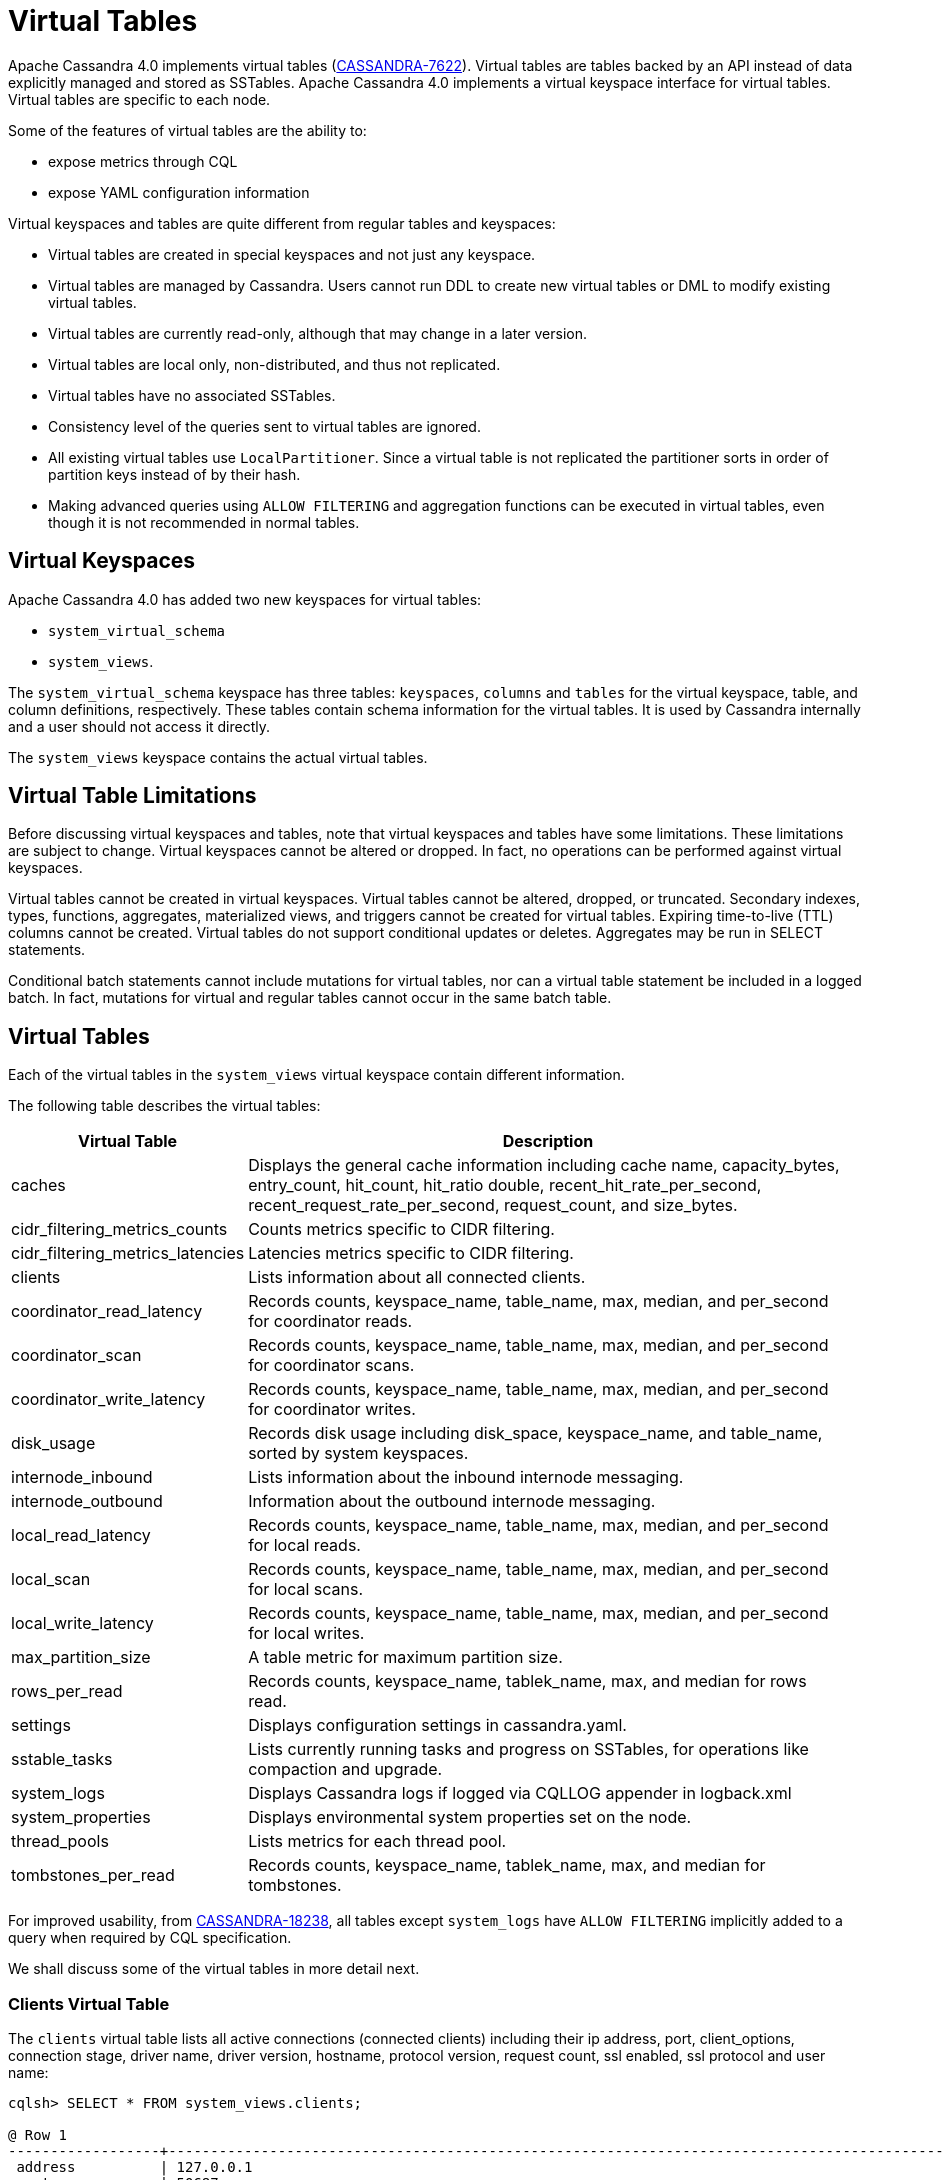 = Virtual Tables

Apache Cassandra 4.0 implements virtual tables (https://issues.apache.org/jira/browse/CASSANDRA-7622[CASSANDRA-7622]).
Virtual tables are tables backed by an API instead of data explicitly managed and stored as SSTables.
Apache Cassandra 4.0 implements a virtual keyspace interface for virtual tables.
Virtual tables are specific to each node.

Some of the features of virtual tables are the ability to:

* expose metrics through CQL
* expose YAML configuration information

Virtual keyspaces and tables are quite different from regular tables and keyspaces:

* Virtual tables are created in special keyspaces and not just any keyspace.
* Virtual tables are managed by Cassandra. Users cannot run DDL to create new virtual tables or DML to modify existing virtual tables.
* Virtual tables are currently read-only, although that may change in a later version.
* Virtual tables are local only, non-distributed, and thus not replicated.
* Virtual tables have no associated SSTables.
* Consistency level of the queries sent to virtual tables are ignored.
* All existing virtual tables use `LocalPartitioner`.
Since a virtual table is not replicated the partitioner sorts in order of partition keys instead of by their hash.
* Making advanced queries using `ALLOW FILTERING` and aggregation functions can be executed in virtual tables, even though it is not recommended in normal tables.

== Virtual Keyspaces

Apache Cassandra 4.0 has added two new keyspaces for virtual tables:

* `system_virtual_schema`
* `system_views`.

The `system_virtual_schema` keyspace has three tables: `keyspaces`,
`columns` and `tables` for the virtual keyspace, table, and column definitions, respectively.
These tables contain schema information for the virtual tables.
It is used by Cassandra internally and a user should not access it directly.

The `system_views` keyspace contains the actual virtual tables.

== Virtual Table Limitations

Before discussing virtual keyspaces and tables, note that virtual keyspaces and tables have some limitations.
These limitations are subject to change.
Virtual keyspaces cannot be altered or dropped.
In fact, no operations can be performed against virtual keyspaces.

Virtual tables cannot be created in virtual keyspaces.
Virtual tables cannot be altered, dropped, or truncated.
Secondary indexes, types, functions, aggregates, materialized views, and triggers cannot be created for virtual tables.
Expiring time-to-live (TTL) columns cannot be created.
Virtual tables do not support conditional updates or deletes.
Aggregates may be run in SELECT statements.

Conditional batch statements cannot include mutations for virtual tables, nor can a virtual table statement be included in a logged batch.
In fact, mutations for virtual and regular tables cannot occur in the same batch table.

== Virtual Tables

Each of the virtual tables in the `system_views` virtual keyspace contain different information.

The following table describes the virtual tables:

[width="98%",cols="27%,73%",]
|===
|Virtual Table |Description

|caches |Displays the general cache information including cache name, capacity_bytes, entry_count, hit_count, hit_ratio double,
recent_hit_rate_per_second, recent_request_rate_per_second, request_count, and size_bytes.

|cidr_filtering_metrics_counts |Counts metrics specific to CIDR filtering.

|cidr_filtering_metrics_latencies |Latencies metrics specific to CIDR filtering.

|clients |Lists information about all connected clients.

|coordinator_read_latency |Records counts, keyspace_name, table_name, max, median, and per_second for coordinator reads.

|coordinator_scan |Records counts, keyspace_name, table_name, max, median, and per_second for coordinator scans.

|coordinator_write_latency |Records counts, keyspace_name, table_name, max, median, and per_second for coordinator writes.

|disk_usage |Records disk usage including disk_space, keyspace_name, and table_name, sorted by system keyspaces.

|internode_inbound |Lists information about the inbound internode messaging.

|internode_outbound |Information about the outbound internode messaging.

|local_read_latency |Records counts, keyspace_name, table_name, max, median, and per_second for local reads.

|local_scan |Records counts, keyspace_name, table_name, max, median, and per_second for local scans.

|local_write_latency |Records counts, keyspace_name, table_name, max, median, and per_second for local writes.

|max_partition_size |A table metric for maximum partition size.

|rows_per_read |Records counts, keyspace_name, tablek_name, max, and median for rows read.

|settings |Displays configuration settings in cassandra.yaml.

|sstable_tasks |Lists currently running tasks and progress on SSTables, for operations like compaction and upgrade.

|system_logs |Displays Cassandra logs if logged via CQLLOG appender in logback.xml

|system_properties |Displays environmental system properties set on the node.

|thread_pools |Lists metrics for each thread pool.

|tombstones_per_read |Records counts, keyspace_name, tablek_name, max, and median for tombstones.
|===

For improved usability, from https://issues.apache.org/jira/browse/CASSANDRA-18238[CASSANDRA-18238],
all tables except `system_logs` have `ALLOW FILTERING` implicitly added to a query when required by CQL specification.

We shall discuss some of the virtual tables in more detail next.

=== Clients Virtual Table

The `clients` virtual table lists all active connections (connected
clients) including their ip address, port, client_options, connection stage, driver
name, driver version, hostname, protocol version, request count, ssl
enabled, ssl protocol and user name:

[source, console]
----
cqlsh> SELECT * FROM system_views.clients;

@ Row 1
------------------+-----------------------------------------------------------------------------------------------------------------------------------------------------------------------------------------------------------------------------------------
 address          | 127.0.0.1
 port             | 50687
 client_options   | {'CQL_VERSION': '3.4.7', 'DRIVER_NAME': 'DataStax Python Driver', 'DRIVER_VERSION': '3.25.0'}
 connection_stage | ready
 driver_name      | DataStax Python Driver
 driver_version   | 3.25.0
 hostname         | localhost
 protocol_version | 5
 request_count    | 16
 ssl_cipher_suite | null
 ssl_enabled      | False
 ssl_protocol     | null
 username         | anonymous

@ Row 2
------------------+-----------------------------------------------------------------------------------------------------------------------------------------------------------------------------------------------------------------------------------------
 address          | 127.0.0.1
 port             | 50688
 client_options   | {'CQL_VERSION': '3.4.7', 'DRIVER_NAME': 'DataStax Python Driver', 'DRIVER_VERSION': '3.25.0'}
 connection_stage | ready
 driver_name      | DataStax Python Driver
 driver_version   | 3.25.0
 hostname         | localhost
 protocol_version | 5
 request_count    | 4
 ssl_cipher_suite | null
 ssl_enabled      | False
 ssl_protocol     | null
 username         | anonymous

@ Row 3
------------------+-----------------------------------------------------------------------------------------------------------------------------------------------------------------------------------------------------------------------------------------
 address          | 127.0.0.1
 port             | 50753
 client_options   | {'APPLICATION_NAME': 'TestApp', 'APPLICATION_VERSION': '1.0.0', 'CLIENT_ID': '55b3efbd-c56b-469d-8cca-016b860b2f03', 'CQL_VERSION': '3.0.0', 'DRIVER_NAME': 'DataStax Java driver for Apache Cassandra(R)', 'DRIVER_VERSION': '4.13.0'}
 connection_stage | ready
 driver_name      | DataStax Java driver for Apache Cassandra(R)
 driver_version   | 4.13.0
 hostname         | localhost
 protocol_version | 5
 request_count    | 18
 ssl_cipher_suite | null
 ssl_enabled      | False
 ssl_protocol     | null
 username         | anonymous

@ Row 4
------------------+-----------------------------------------------------------------------------------------------------------------------------------------------------------------------------------------------------------------------------------------
 address          | 127.0.0.1
 port             | 50755
 client_options   | {'APPLICATION_NAME': 'TestApp', 'APPLICATION_VERSION': '1.0.0', 'CLIENT_ID': '55b3efbd-c56b-469d-8cca-016b860b2f03', 'CQL_VERSION': '3.0.0', 'DRIVER_NAME': 'DataStax Java driver for Apache Cassandra(R)', 'DRIVER_VERSION': '4.13.0'}
 connection_stage | ready
 driver_name      | DataStax Java driver for Apache Cassandra(R)
 driver_version   | 4.13.0
 hostname         | localhost
 protocol_version | 5
 request_count    | 7
 ssl_cipher_suite | null
 ssl_enabled      | False
 ssl_protocol     | null
 username         | anonymous

(4 rows)
----

Some examples of how `clients` can be used are:

* To find applications using old incompatible versions of drivers before
upgrading and with `nodetool enableoldprotocolversions` and
`nodetool disableoldprotocolversions` during upgrades.
* To identify clients sending too many requests.
* To find if SSL is enabled during the migration to and from ssl.

The virtual tables may be described with `DESCRIBE` statement. The DDL
listed however cannot be run to create a virtual table. As an example
describe the `system_views.clients` virtual table:

[source, console]
----
cqlsh> DESCRIBE TABLE system_views.clients;

/*
Warning: Table system_views.clients is a virtual table and cannot be recreated with CQL.
Structure, for reference:
VIRTUAL TABLE system_views.clients (
  address inet,
  port int,
  client_options frozen<map<text, text>>,
  connection_stage text,
  driver_name text,
  driver_version text,
  hostname text,
  protocol_version int,
  request_count bigint,
  ssl_cipher_suite text,
  ssl_enabled boolean,
  ssl_protocol text,
  username text,
    PRIMARY KEY (address, port)
) WITH CLUSTERING ORDER BY (port ASC)
    AND comment = 'currently connected clients';
*/
----

=== Caches Virtual Table

The `caches` virtual table lists information about the caches. The four
caches presently created are chunks, counters, keys and rows. A query on
the `caches` virtual table returns the following details:

[source, console]
----
cqlsh:system_views> SELECT * FROM system_views.caches;
name     | capacity_bytes | entry_count | hit_count | hit_ratio | recent_hit_rate_per_second | recent_request_rate_per_second | request_count | size_bytes
---------+----------------+-------------+-----------+-----------+----------------------------+--------------------------------+---------------+------------
  chunks |      229638144 |          29 |       166 |      0.83 |                          5 |                              6 |           200 |     475136
counters |       26214400 |           0 |         0 |       NaN |                          0 |                              0 |             0 |          0
    keys |       52428800 |          14 |       124 |  0.873239 |                          4 |                              4 |           142 |       1248
    rows |              0 |           0 |         0 |       NaN |                          0 |                              0 |             0 |          0

(4 rows)
----

=======
=== CIDR filtering metrics Virtual Tables
The `cidr_filtering_metrics_counts` virtual table lists counts metrics specific to CIDR filtering. A query on `cidr_filtering_metrics_counts` virtual table lists metrics similar to below.

[source, console]
----
cqlsh> select * from system_views.cidr_filtering_metrics_counts;
 name                                                   | value
--------------------------------------------------------+-------
                         CIDR groups cache reload count |     2
 Number of CIDR accesses accepted from CIDR group - aws |    15
 Number of CIDR accesses accepted from CIDR group - gcp |    30
 Number of CIDR accesses rejected from CIDR group - gcp |     6
----

The `cidr_filtering_metrics_latencies` virtual table lists latencies metrics specific to CIDR filtering. A query on `cidr_filtering_metrics_latencies` virtual table lists below metrics.

[source, console]
----
cqlsh> select * from system_views.cidr_filtering_metrics_latencies;
 name                                        | max   | p50th | p95th | p999th | p99th
---------------------------------------------+-------+-------+-------+--------+-------
                    CIDR checks latency (ns) | 24601 |     1 | 11864 |  24601 | 24601
       CIDR groups cache reload latency (ns) | 42510 | 42510 | 42510 |  42510 | 42510
 Lookup IP in CIDR groups cache latency (ns) |     1 |     1 |     1 |      1 |     1
----

=== CQL metrics Virtual Table

The `cql_metrics` virtual table lists metrics specific to CQL prepared statement caching. A query on `cql_metrics` virtual table lists below metrics.

[source, console]
----
cqlsh> select * from system_views.cql_metrics ;

 name                         | value
------------------------------+-------
    prepared_statements_count |     0
  prepared_statements_evicted |     0
 prepared_statements_executed |     0
    prepared_statements_ratio |     0
  regular_statements_executed |    17
----

=== CIDR filtering metrics Virtual Tables
The `cidr_filtering_metrics_counts` virtual table lists counts metrics specific to CIDR filtering. A query on `cidr_filtering_metrics_counts` virtual table lists metrics similar to below.

[source, cql]
----
cqlsh> select * from system_views.cidr_filtering_metrics_counts;
 name                                                   | value
--------------------------------------------------------+-------
                         CIDR groups cache reload count |     2
 Number of CIDR accesses accepted from CIDR group - aws |    15
 Number of CIDR accesses accepted from CIDR group - gcp |    30
 Number of CIDR accesses rejected from CIDR group - gcp |     6
----

The `cidr_filtering_metrics_latencies` virtual table lists latencies metrics specific to CIDR filtering. A query on `cidr_filtering_metrics_latencies` virtual table lists below metrics.

[source, cql]
----
cqlsh> select * from system_views.cidr_filtering_metrics_latencies;
 name                                        | max   | p50th | p95th | p999th | p99th
---------------------------------------------+-------+-------+-------+--------+-------
                    CIDR checks latency (ns) | 24601 |     1 | 11864 |  24601 | 24601
       CIDR groups cache reload latency (ns) | 42510 | 42510 | 42510 |  42510 | 42510
 Lookup IP in CIDR groups cache latency (ns) |     1 |     1 |     1 |      1 |     1
----

=== CQL metrics Virtual Table
The `cql_metrics` virtual table lists metrics specific to CQL prepared statement caching. A query on `cql_metrics` virtual table lists below metrics.

[source, cql]
----
cqlsh> select * from system_views.cql_metrics ;

 name                         | value
------------------------------+-------
    prepared_statements_count |     0
  prepared_statements_evicted |     0
 prepared_statements_executed |     0
    prepared_statements_ratio |     0
  regular_statements_executed |    17
----

=== Settings Virtual Table

The `settings` table is rather useful and lists all the current
configuration settings from the `cassandra.yaml`. The encryption options
are overridden to hide the sensitive truststore information or
passwords. The configuration settings however cannot be set using DML on
the virtual table presently: :

[source, console]
----
cqlsh:system_views> SELECT * FROM system_views.settings;

name                                 | value
-------------------------------------+--------------------
  allocate_tokens_for_keyspace       | null
  audit_logging_options_enabled      | false
  auto_snapshot                      | true
  automatic_sstable_upgrade          | false
  cluster_name                       | Test Cluster
  enable_transient_replication       | false
  hinted_handoff_enabled             | true
  hints_directory                    | /home/ec2-user/cassandra/data/hints
  incremental_backups                | false
  initial_token                      | null
                           ...
                           ...
                           ...
  rpc_address                        | localhost
  ssl_storage_port                   | 7001
  start_native_transport             | true
  storage_port                       | 7000
  stream_entire_sstables             | true
  (224 rows)
----

The `settings` table can be really useful if yaml file has been changed
since startup and don't know running configuration, or to find if they
have been modified via jmx/nodetool or virtual tables.

=== Thread Pools Virtual Table

The `thread_pools` table lists information about all thread pools.
Thread pool information includes active tasks, active tasks limit,
blocked tasks, blocked tasks all time, completed tasks, and pending
tasks. A query on the `thread_pools` returns following details:

[source, console]
----
cqlsh:system_views> select * from system_views.thread_pools;

name                         | active_tasks | active_tasks_limit | blocked_tasks | blocked_tasks_all_time | completed_tasks | pending_tasks
------------------------------+--------------+--------------------+---------------+------------------------+-----------------+---------------
            AntiEntropyStage |            0 |                  1 |             0 |                      0 |               0 |             0
        CacheCleanupExecutor |            0 |                  1 |             0 |                      0 |               0 |             0
          CompactionExecutor |            0 |                  2 |             0 |                      0 |             881 |             0
        CounterMutationStage |            0 |                 32 |             0 |                      0 |               0 |             0
                 GossipStage |            0 |                  1 |             0 |                      0 |               0 |             0
             HintsDispatcher |            0 |                  2 |             0 |                      0 |               0 |             0
       InternalResponseStage |            0 |                  2 |             0 |                      0 |               0 |             0
         MemtableFlushWriter |            0 |                  2 |             0 |                      0 |               1 |             0
           MemtablePostFlush |            0 |                  1 |             0 |                      0 |               2 |             0
       MemtableReclaimMemory |            0 |                  1 |             0 |                      0 |               1 |             0
              MigrationStage |            0 |                  1 |             0 |                      0 |               0 |             0
                   MiscStage |            0 |                  1 |             0 |                      0 |               0 |             0
               MutationStage |            0 |                 32 |             0 |                      0 |               0 |             0
   Native-Transport-Requests |            1 |                128 |             0 |                      0 |             130 |             0
      PendingRangeCalculator |            0 |                  1 |             0 |                      0 |               1 |             0
PerDiskMemtableFlushWriter_0 |            0 |                  2 |             0 |                      0 |               1 |             0
                   ReadStage |            0 |                 32 |             0 |                      0 |              13 |             0
                 Repair-Task |            0 |         2147483647 |             0 |                      0 |               0 |             0
        RequestResponseStage |            0 |                  2 |             0 |                      0 |               0 |             0
                     Sampler |            0 |                  1 |             0 |                      0 |               0 |             0
    SecondaryIndexManagement |            0 |                  1 |             0 |                      0 |               0 |             0
          ValidationExecutor |            0 |         2147483647 |             0 |                      0 |               0 |             0
           ViewBuildExecutor |            0 |                  1 |             0 |                      0 |               0 |             0
           ViewMutationStage |            0 |                 32 |             0 |                      0 |               0 |             0

(24 rows)
----

=== Internode Inbound Messaging Virtual Table

The `internode_inbound` virtual table is for the internode inbound
messaging. Initially no internode inbound messaging may get listed. In
addition to the address, port, datacenter and rack information includes
corrupt frames recovered, corrupt frames unrecovered, error bytes, error
count, expired bytes, expired count, processed bytes, processed count,
received bytes, received count, scheduled bytes, scheduled count,
throttled count, throttled nanos, using bytes, using reserve bytes. A
query on the `internode_inbound` returns following details:

[source, console]
----
cqlsh:system_views> SELECT * FROM system_views.internode_inbound;
address | port | dc | rack | corrupt_frames_recovered | corrupt_frames_unrecovered |
error_bytes | error_count | expired_bytes | expired_count | processed_bytes |
processed_count | received_bytes | received_count | scheduled_bytes | scheduled_count | throttled_count | throttled_nanos | using_bytes | using_reserve_bytes
---------+------+----+------+--------------------------+----------------------------+-
(0 rows)
----

=== SSTables Tasks Virtual Table

The `sstable_tasks` could be used to get information about running
tasks. It lists following columns:

[source, console]
----
cqlsh:system_views> SELECT * FROM sstable_tasks;
keyspace_name | table_name | task_id                              | kind       | progress | total    | unit
---------------+------------+--------------------------------------+------------+----------+----------+-------
       basic |      wide2 | c3909740-cdf7-11e9-a8ed-0f03de2d9ae1 | compaction | 60418761 | 70882110 | bytes
       basic |      wide2 | c7556770-cdf7-11e9-a8ed-0f03de2d9ae1 | compaction |  2995623 | 40314679 | bytes
----

As another example, to find how much time is remaining for SSTable
tasks, use the following query:

[source, console]
----
SELECT total - progress AS remaining
FROM system_views.sstable_tasks;
----

=== Other Virtual Tables

Some examples of using other virtual tables are as follows.

Find tables with most disk usage:

[source, console]
----
cqlsh> SELECT * FROM disk_usage WHERE mebibytes > 1 ALLOW FILTERING;

keyspace_name | table_name | mebibytes
---------------+------------+-----------
   keyspace1 |  standard1 |       288
  tlp_stress |   keyvalue |      3211
----

Find queries on table/s with greatest read latency:

[source, console]
----
cqlsh> SELECT * FROM  local_read_latency WHERE per_second > 1 ALLOW FILTERING;

keyspace_name | table_name | p50th_ms | p99th_ms | count    | max_ms  | per_second
---------------+------------+----------+----------+----------+---------+------------
  tlp_stress |   keyvalue |    0.043 |    0.152 | 49785158 | 186.563 |  11418.356
----


== Example

. To list the keyspaces, enter ``cqlsh`` and run the CQL command ``DESCRIBE KEYSPACES``:
+
[source, cql]
----
cqlsh> DESC KEYSPACES;
system_schema  system          system_distributed  system_virtual_schema
system_auth    system_traces   system_views
----
. To view the virtual table schema, run the CQL commands ``USE system_virtual_schema`` and ``SELECT * FROM tables``:
+
[source, cql]
----
cqlsh> USE system_virtual_schema;
cqlsh> SELECT * FROM tables;
----
+
results in:
+
[source, cql]
----
 keyspace_name         | table_name                | comment
-----------------------+---------------------------+--------------------------------------
          system_views |                    caches |                        system caches
          system_views |                   clients |          currently connected clients
          system_views |  coordinator_read_latency |
          system_views |  coordinator_scan_latency |
          system_views | coordinator_write_latency |
          system_views |                disk_usage |
          system_views |         internode_inbound |
          system_views |        internode_outbound |
          system_views |        local_read_latency |
          system_views |        local_scan_latency |
          system_views |       local_write_latency |
          system_views |        max_partition_size |
          system_views |             rows_per_read |
          system_views |                  settings |                     current settings
          system_views |             sstable_tasks |                current sstable tasks
          system_views |         system_properties | Cassandra relevant system properties
          system_views |              thread_pools |
          system_views |       tombstones_per_read |
 system_virtual_schema |                   columns |           virtual column definitions
 system_virtual_schema |                 keyspaces |         virtual keyspace definitions
 system_virtual_schema |                    tables |            virtual table definitions

(21 rows)
----
. To view the virtual tables, run the CQL commands ``USE system_view`` and ``DESCRIBE tables``:
+
[source, cql]
----
cqlsh> USE system_view;;
cqlsh> DESCRIBE tables;
----
+
results in:
+
[source, cql]
----
sstable_tasks       clients                   coordinator_write_latency
disk_usage          local_write_latency       tombstones_per_read
thread_pools        internode_outbound        settings
local_scan_latency  coordinator_scan_latency  system_properties
internode_inbound   coordinator_read_latency  max_partition_size
local_read_latency  rows_per_read             caches
----
. To look at any table data, run the CQL command ``SELECT``:
+
[source, cql]
----
cqlsh> USE system_view;;
cqlsh> SELECT * FROM clients LIMIT 2;
----
+
results in:
+
[source, cql]
----
 address   | port  | connection_stage | driver_name            | driver_version | hostname  | protocol_version | request_count | ssl_cipher_suite | ssl_enabled | ssl_protocol | username
-----------+-------+------------------+------------------------+----------------+-----------|||+------------------+---------------+------------------+-------------+--------------+-----------
 127.0.0.1 | 37308 |            ready | DataStax Python Driver |   3.21.0.post0 | localhost |                4 |            17 |             null |       False |         null | anonymous
 127.0.0.1 | 37310 |            ready | DataStax Python Driver |   3.21.0.post0 | localhost |                4 |             8 |             null |       False |         null | anonymous

(2 rows)
----